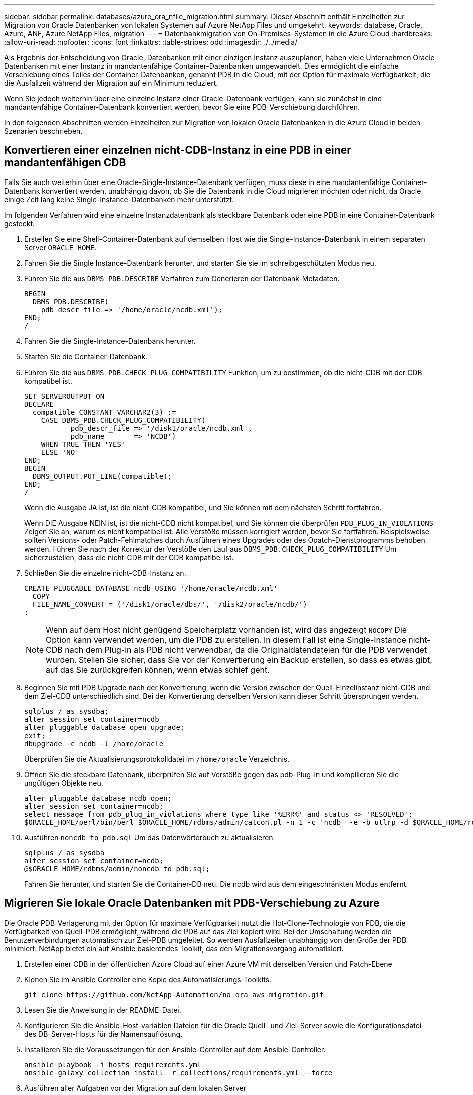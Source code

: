 ---
sidebar: sidebar 
permalink: databases/azure_ora_nfile_migration.html 
summary: Dieser Abschnitt enthält Einzelheiten zur Migration von Oracle Datenbanken von lokalen Systemen auf Azure NetApp Files und umgekehrt. 
keywords: database, Oracle, Azure, ANF, Azure NetApp Files, migration 
---
= Datenbankmigration von On-Premises-Systemen in die Azure Cloud
:hardbreaks:
:allow-uri-read: 
:nofooter: 
:icons: font
:linkattrs: 
:table-stripes: odd
:imagesdir: ./../media/


[role="lead"]
Als Ergebnis der Entscheidung von Oracle, Datenbanken mit einer einzigen Instanz auszuplanen, haben viele Unternehmen Oracle Datenbanken mit einer Instanz in mandantenfähige Container-Datenbanken umgewandelt. Dies ermöglicht die einfache Verschiebung eines Teiles der Container-Datenbanken, genannt PDB in die Cloud, mit der Option für maximale Verfügbarkeit, die die Ausfallzeit während der Migration auf ein Minimum reduziert.

Wenn Sie jedoch weiterhin über eine einzelne Instanz einer Oracle-Datenbank verfügen, kann sie zunächst in eine mandantenfähige Container-Datenbank konvertiert werden, bevor Sie eine PDB-Verschiebung durchführen.

In den folgenden Abschnitten werden Einzelheiten zur Migration von lokalen Oracle Datenbanken in die Azure Cloud in beiden Szenarien beschrieben.



== Konvertieren einer einzelnen nicht-CDB-Instanz in eine PDB in einer mandantenfähigen CDB

Falls Sie auch weiterhin über eine Oracle-Single-Instance-Datenbank verfügen, muss diese in eine mandantenfähige Container-Datenbank konvertiert werden, unabhängig davon, ob Sie die Datenbank in die Cloud migrieren möchten oder nicht, da Oracle einige Zeit lang keine Single-Instance-Datenbanken mehr unterstützt.

Im folgenden Verfahren wird eine einzelne Instanzdatenbank als steckbare Datenbank oder eine PDB in eine Container-Datenbank gesteckt.

. Erstellen Sie eine Shell-Container-Datenbank auf demselben Host wie die Single-Instance-Datenbank in einem separaten Server `ORACLE_HOME`.
. Fahren Sie die Single Instance-Datenbank herunter, und starten Sie sie im schreibgeschützten Modus neu.
. Führen Sie die aus `DBMS_PDB.DESCRIBE` Verfahren zum Generieren der Datenbank-Metadaten.
+
[source, cli]
----
BEGIN
  DBMS_PDB.DESCRIBE(
    pdb_descr_file => '/home/oracle/ncdb.xml');
END;
/
----
. Fahren Sie die Single-Instance-Datenbank herunter.
. Starten Sie die Container-Datenbank.
. Führen Sie die aus `DBMS_PDB.CHECK_PLUG_COMPATIBILITY` Funktion, um zu bestimmen, ob die nicht-CDB mit der CDB kompatibel ist.
+
[source, cli]
----
SET SERVEROUTPUT ON
DECLARE
  compatible CONSTANT VARCHAR2(3) :=
    CASE DBMS_PDB.CHECK_PLUG_COMPATIBILITY(
           pdb_descr_file => '/disk1/oracle/ncdb.xml',
           pdb_name       => 'NCDB')
    WHEN TRUE THEN 'YES'
    ELSE 'NO'
END;
BEGIN
  DBMS_OUTPUT.PUT_LINE(compatible);
END;
/
----
+
Wenn die Ausgabe JA ist, ist die nicht-CDB kompatibel, und Sie können mit dem nächsten Schritt fortfahren.

+
Wenn DIE Ausgabe NEIN ist, ist die nicht-CDB nicht kompatibel, und Sie können die überprüfen `PDB_PLUG_IN_VIOLATIONS` Zeigen Sie an, warum es nicht kompatibel ist. Alle Verstöße müssen korrigiert werden, bevor Sie fortfahren. Beispielsweise sollten Versions- oder Patch-Fehlmatches durch Ausführen eines Upgrades oder des Opatch-Dienstprogramms behoben werden. Führen Sie nach der Korrektur der Verstöße den Lauf aus `DBMS_PDB.CHECK_PLUG_COMPATIBILITY` Um sicherzustellen, dass die nicht-CDB mit der CDB kompatibel ist.

. Schließen Sie die einzelne nicht-CDB-Instanz an.
+
[source, cli]
----
CREATE PLUGGABLE DATABASE ncdb USING '/home/oracle/ncdb.xml'
  COPY
  FILE_NAME_CONVERT = ('/disk1/oracle/dbs/', '/disk2/oracle/ncdb/')
;
----
+

NOTE: Wenn auf dem Host nicht genügend Speicherplatz vorhanden ist, wird das angezeigt `NOCOPY` Die Option kann verwendet werden, um die PDB zu erstellen. In diesem Fall ist eine Single-Instance nicht-CDB nach dem Plug-in als PDB nicht verwendbar, da die Originaldatendateien für die PDB verwendet wurden. Stellen Sie sicher, dass Sie vor der Konvertierung ein Backup erstellen, so dass es etwas gibt, auf das Sie zurückgreifen können, wenn etwas schief geht.

. Beginnen Sie mit PDB Upgrade nach der Konvertierung, wenn die Version zwischen der Quell-Einzelinstanz nicht-CDB und dem Ziel-CDB unterschiedlich sind. Bei der Konvertierung derselben Version kann dieser Schritt übersprungen werden.
+
[source, cli]
----
sqlplus / as sysdba;
alter session set container=ncdb
alter pluggable database open upgrade;
exit;
dbupgrade -c ncdb -l /home/oracle
----
+
Überprüfen Sie die Aktualisierungsprotokolldatei im `/home/oracle` Verzeichnis.

. Öffnen Sie die steckbare Datenbank, überprüfen Sie auf Verstöße gegen das pdb-Plug-in und kompilieren Sie die ungültigen Objekte neu.
+
[source, cli]
----
alter pluggable database ncdb open;
alter session set container=ncdb;
select message from pdb_plug_in_violations where type like '%ERR%' and status <> 'RESOLVED';
$ORACLE_HOME/perl/bin/perl $ORACLE_HOME/rdbms/admin/catcon.pl -n 1 -c 'ncdb' -e -b utlrp -d $ORACLE_HOME/rdbms/admin utlrp.sql
----
. Ausführen `noncdb_to_pdb.sql` Um das Datenwörterbuch zu aktualisieren.
+
[source, cli]
----
sqlplus / as sysdba
alter session set container=ncdb;
@$ORACLE_HOME/rdbms/admin/noncdb_to_pdb.sql;
----
+
Fahren Sie herunter, und starten Sie die Container-DB neu. Die ncdb wird aus dem eingeschränkten Modus entfernt.





== Migrieren Sie lokale Oracle Datenbanken mit PDB-Verschiebung zu Azure

Die Oracle PDB-Verlagerung mit der Option für maximale Verfügbarkeit nutzt die Hot-Clone-Technologie von PDB, die die Verfügbarkeit von Quell-PDB ermöglicht, während die PDB auf das Ziel kopiert wird. Bei der Umschaltung werden die Benutzerverbindungen automatisch zur Ziel-PDB umgeleitet. So werden Ausfallzeiten unabhängig von der Größe der PDB minimiert. NetApp bietet ein auf Ansible basierendes Toolkit, das den Migrationsvorgang automatisiert.

. Erstellen einer CDB in der öffentlichen Azure Cloud auf einer Azure VM mit derselben Version und Patch-Ebene
. Klonen Sie im Ansible Controller eine Kopie des Automatisierungs-Toolkits.
+
[source, cli]
----
git clone https://github.com/NetApp-Automation/na_ora_aws_migration.git
----
. Lesen Sie die Anweisung in der README-Datei.
. Konfigurieren Sie die Ansible-Host-variablen Dateien für die Oracle Quell- und Ziel-Server sowie die Konfigurationsdatei des DB-Server-Hosts für die Namensauflösung.
. Installieren Sie die Voraussetzungen für den Ansible-Controller auf dem Ansible-Controller.
+
[source, cli]
----
ansible-playbook -i hosts requirements.yml
ansible-galaxy collection install -r collections/requirements.yml --force
----
. Ausführen aller Aufgaben vor der Migration auf dem lokalen Server
+
[source, cli]
----
ansible-playbook -i hosts ora_pdb_relocate.yml -u admin -k -K -t ora_pdb_relo_onprem
----
+

NOTE: Der Admin-Benutzer ist der Managementbenutzer auf dem lokalen Oracle Server-Host mit sudo-Berechtigungen. Der Admin-Benutzer wurde mit einem Passwort authentifiziert.

. Oracle PDB-Verlagerung von lokalem Storage zum Azure Oracle Ziel-Host durchführen.
+
[source, cli]
----
ansible-playbook -i hosts ora_pdb_relocate.yml -u azureuser --private-key db1.pem -t ora_pdb_relo_primary
----
+

NOTE: Der Ansible-Controller kann sich entweder vor Ort oder in der Azure Cloud befinden. Der Controller benötigt Konnektivität mit dem lokalen Oracle Server-Host und dem Azure Oracle VM-Host. Der Oracle-Datenbank-Port (z. B. 1521) ist offen zwischen dem lokalen Oracle-Server-Host und dem Azure Oracle-VM-Host.





== Zusätzliche Optionen für die Migration von Oracle Datenbanken

In der Microsoft Dokumentation finden Sie weitere Migrationsoptionen: link:https://learn.microsoft.com/en-us/azure/architecture/example-scenario/oracle-migrate/oracle-migration-overview["Entscheidungsprozess für die Oracle Datenbankmigration"^].
